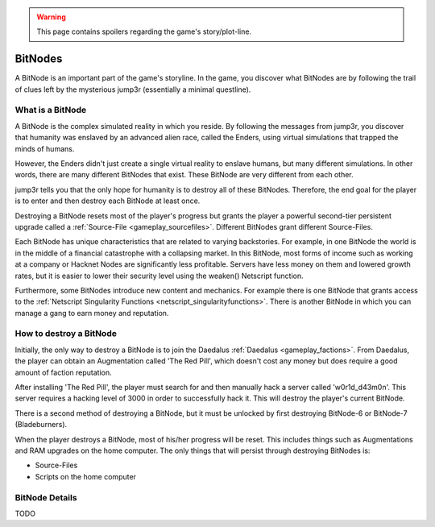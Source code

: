 .. _gameplay_bitnodes:

.. warning:: This page contains spoilers regarding the game's story/plot-line.

BitNodes
========
A BitNode is an important part of the game's storyline. In the game, you discover
what BitNodes are by following the trail of clues left by the mysterious jump3r
(essentially a minimal questline).

What is a BitNode
^^^^^^^^^^^^^^^^^
A BitNode is the complex simulated reality in which you reside. By following the messages
from jump3r, you discover that humanity was enslaved by an advanced alien race, called
the Enders, using virtual simulations that trapped the minds of humans.

However, the Enders didn't just create a single virtual reality to enslave humans, but many
different simulations. In other words, there are many different BitNodes that exist.
These BitNode are very different from each other.

jump3r tells you that the only hope for humanity is to destroy all of these BitNodes.
Therefore, the end goal for the player is to enter and then destroy each BitNode at least once.

Destroying a BitNode resets most of the player's progress but grants the player a
powerful second-tier persistent upgrade called a :ref:`Source-File <gameplay_sourcefiles>`.
Different BitNodes grant different Source-Files.

Each BitNode has unique characteristics that are related to varying backstories. For example,
in one BitNode the world is in the middle of a financial catastrophe with a collapsing
market. In this BitNode, most forms of income such as working at a company or Hacknet
Nodes are significantly less profitable. Servers have less money on them and lowered
growth rates, but it is easier to lower their security level using the weaken() Netscript function.

Furthermore, some BitNodes introduce new content and mechanics. For example there is one
BitNode that grants access to the :ref:`Netscript Singularity Functions <netscript_singularityfunctions>`.
There is another BitNode in which you can manage a gang to earn money and reputation.

How to destroy a BitNode
^^^^^^^^^^^^^^^^^^^^^^^^
Initially, the only way to destroy a BitNode is to join the Daedalus :ref:`Daedalus <gameplay_factions>`.
From Daedalus, the player can obtain an Augmentation called 'The Red Pill', which doesn't cost any money
but does require a good amount of faction reputation.

After installing 'The Red Pill', the player must search for and then manually hack a
server called 'w0r1d_d43m0n'. This server requires a hacking level of 3000 in order
to successfully hack it. This will destroy the player's current BitNode.

There is a second method of destroying a BitNode, but it must be unlocked by first
destroying BitNode-6 or BitNode-7 (Bladeburners).

.. todo:: Link to Bladeburner documentation page here

When the player destroys a BitNode, most of his/her progress will be reset. This includes things
such as Augmentations and RAM upgrades on the home computer. The only things that will persist
through destroying BitNodes is:

* Source-Files
* Scripts on the home computer

BitNode Details
^^^^^^^^^^^^^^^

TODO
